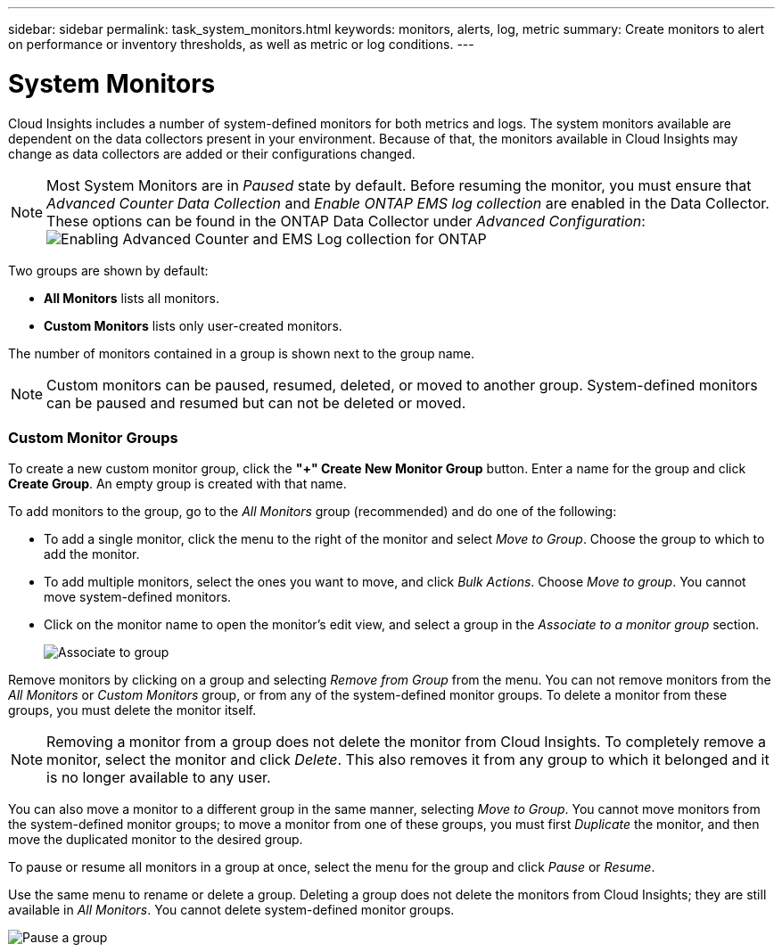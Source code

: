 ---
sidebar: sidebar
permalink: task_system_monitors.html
keywords: monitors, alerts, log, metric
summary: Create monitors to alert on performance or inventory thresholds, as well as metric or log conditions.
---

= System Monitors
:toc: macro
:hardbreaks:
:toclevels: 2
:nofooter:
:icons: font
:linkattrs:
:imagesdir: ./media/

[.lead]
Cloud Insights includes a number of system-defined monitors for both metrics and logs. The system monitors available are dependent on the data collectors present in your environment. Because of that, the monitors available in Cloud Insights may change as data collectors are added or their configurations changed.

NOTE: Most System Monitors are in _Paused_ state by default. Before resuming the monitor, you must ensure that _Advanced Counter Data Collection_ and _Enable ONTAP EMS log collection_ are enabled in the Data Collector. These options can be found in the ONTAP Data Collector under _Advanced Configuration_: 
image:Enable_Log_Monitor_Collection.png[Enabling Advanced Counter and EMS Log collection for ONTAP]

//NOTE: Since System-Defined monitors are a Preview feature, they are subject to change.


toc::[]


////
== Create the Monitor 

. From the Cloud Insights menu, click *Alerts > Manage Monitors*
+
The Monitors list page is displayed, showing currently configured monitors. 

. To modify an existing monitor, click the monitor name in the list.

. To add a monitor, Click *+ Monitor*. 
+
image:Monitor_log_or_metric.png[Choose system or log monitor]
+
When you add a new monitor, you are prompted to create a Metric Monitor or a Log Monitor.

* _Metric_ monitors alert on infrastructure- or performance-related triggers
* _Log_ monitors alert on log-related activity

+
After you choose your monitor type, the Monitor Configuration dialog is displayed.


==== Metric Monitor

. In the drop-down, search for and choose an object type and metric to monitor.

You can set filters to narrow down which object attributes or metrics to monitor. 

//image:select_metric_to_monitor.png[Select Metric]

image:MonitorMetricFilter.png[Metrics Filtering]

//When working with integration data (Kubernetes, ONTAP Advanced Data, etc.), metric filtering works against the data samples themselves, not the objects as with infrastructure data (storage, VMs, ports, etc.).

When working with integration data (Kubernetes, ONTAP Advanced Data, etc.), metric filtering removes the individual/unmatched data points from the plotted data series, unlike infrastructure data (storage, VM, ports etc.) where filters work on the aggregated value of the data series and potentially remove the entire object from the chart. 

//image:IntegrationMetricFilterExample.png[Integration Metric Filtering]

TIP: To create a multi-condition monitor (e.g., IOPS > X and latency > Y), define the first condition as a threshold and the second condition as a filter.


===== Define the Conditions of the Monitor. 

. After choosing the object and metric to monitor, set the Warning-level and/or Critical-level thresholds.
. For the _Warning_ level, enter 200 for our example. The dashed line indicating this Warning level displays in the example graph.
. For the _Critical_ level, enter 400. The dashed line indicating this Critical level displays in the example graph.
+
The graph displays historical data. The Warning and Critical level lines on the graph are a visual representation of the Monitor, so you can easily see when the Monitor might trigger an alert in each case. 

. For the occurence interval, choose _Continuously_ for a period of _15 Minutes_.
+
You can choose to trigger an alert the moment a threshold is breached, or wait until the threshold has been in continuous breach for a period of time. In our example, we do not want to be alerted every time the Total IOPS peaks above the Warning or Critical level, but only when a monitored object continuously exceeds one of these levels for at least 15 minutes.
+
//image:define_monitor_conditions.png[Define Conditions]
image:Monitor_metric_conditions.png[Define the monitor's conditions]


=== Log Monitor

When creating a *Log monitor*, first choose which log to monitor from the available log list. You can then filter based on the available attributes as above.

For example, you might choose to filter for "object.store.unavailable" message type in the logs.netapp.ems source:

NOTE: The Log Monitor filter cannot be empty. 

image:Monitor_log_monitor_filter.png[choose which log to monitor, and set a filter]



==== Define the alert behavior

Choose how you want to alert when a log alert is triggered. You can set the monitor to alert with _Warning_, _Critical_, or _Informational_ severity, based on the filter conditions you set above.

image:Monitor_log_alert_behavior.png[define the log behavior to monitor]


==== Define the alert resolution behavior

You can choose how an log monitor alert is resolved. You are presented with three choices:

* *Resolve instantly*: The alert is immediately resolved with no further action needed
* *Resolve based on time*: The alert is resolved after the specified time has passed
* *Resolve based on log entry*: The alert is resolved when a subsequent log activity has occurred. For example, when an object is logged as "available".

image:Monitor_log_monitor_resolution.png[Alert Resolution]



==== Select notification type and recipients

In the _Set up team notification(s)_ section, you can choose whether to alert your team via email or Webhook.

image:Webhook_Choose_Monitor_Notification.png[Choose alerting method]

*Alerting via Email:*

Specify the email recipients for alert notifications. If desired, you can choose different recipients for warning or critical alerts.

image:email_monitor_alerts.png[Email Alert Recipients]

*Alerting via Webhook:*

Specify the webhook(s) for alert notifications. If desired, you can choose different webhooks for warning or critical alerts.

image:Webhook_Monitor_Notifications.png[Webhook Alerting]


==== Setting Corrective Actions or Additional Information

You can add an optional description as well as additional insights and/or corrective actions by filling in the *Add an Alert Description* section. The description can be up to 1024 characters and will be sent with the alert. The insights/corrective action field can be up to 67,000 characters and will be displayed in the summary section of the alert landing page.

In these fields you can provide notes, links, or steps to take to correct or otherwise address the alert.

image:Monitors_Alert_Description.png[Alert Corrective Actions and Description]


==== Save your Monitor

. If desired, you can add a description of the monitor. 
+
. Give the Monitor a meaningful name and click *Save*.
+
Your new monitor is added to the list of active Monitors.

==== Monitor List

The Monitor page lists the currently configured monitors, showing the following:

* Monitor Name
* Status 
* Object/metric being monitored
* Conditions of the Monitor

You can choose to temporarily pause monitoring of an object type by clicking the menu to the right of the monitor and selecting *Pause*. When you are ready to resume monitoring, click *Resume*.

You can copy a monitor by selecting *Duplicate* from the menu. You can then modify the new monitor and change the object/metric, filter, conditions, email recipients, etc.

If a monitor is no longer needed, you can delete it by selecting *Delete* from the menu.
////



////
== Monitor Groups

Grouping allows you to view and manage related monitors. For example, you can have a monitor group dedicated to the storage in your environment, or monitors relevant to a certain recipient list. 

image:Monitors_GroupList.png[Monitor Grouping]


////

Two groups are shown by default:

* *All Monitors* lists all monitors.
* *Custom Monitors* lists only user-created monitors.
////

////
The number of monitors contained in a group is shown next to the group name.


NOTE: Custom monitors can be paused, resumed, deleted, or moved to another group. System-defined monitors can be paused and resumed but can not be deleted or moved.


=== Custom Monitor Groups

To create a new custom monitor group, click the *"+" Create New Monitor Group* button. Enter a name for the group and click *Create Group*. An empty group is created with that name. 


To add monitors to the group, go to the _All Monitors_ group (recommended) and do one of the following:

* To add a single monitor, click the menu to the right of the monitor and select _Move to Group_. Choose the group to which to add the monitor.
* To add multiple monitors, select the ones you want to move, and click _Bulk Actions_. Choose _Move to group_. You cannot move system-defined monitors.
* Click on the monitor name to open the monitor's edit view, and select a group in the _Associate to a monitor group_ section.
+
image:Monitors_AssociateToGroup.png[Associate to group]

//* To add multiple monitors to a group, select them by clicking the checkbox next to each monitor, then click the *Bulk Actions* button and select _Move to Group_.

Remove monitors by clicking on a group and selecting _Remove from Group_ from the menu. You can not remove monitors from the _All Monitors_ or _Custom Monitors_ group, or from any of the system-defined monitor groups. To delete a monitor from these groups, you must delete the monitor itself.

//To remove a monitor from a group while editing the monitor, in the _Associate with a group_ section, click the *X* next to the group name.

NOTE: Removing a monitor from a group does not delete the monitor from Cloud Insights. To completely remove a monitor, select the monitor and click _Delete_. This also removes it from any group to which it belonged and it is no longer available to any user.

You can also move a monitor to a different group in the same manner, selecting _Move to Group_. You cannot move monitors from the system-defined monitor groups; to move a monitor from one of these groups, you must first _Duplicate_ the monitor, and then move the duplicated monitor to the desired group.

To pause or resume all monitors in a group at once, select the menu for the group and click _Pause_ or _Resume_. 

Use the same menu to rename or delete a group. Deleting a group does not delete the monitors from Cloud Insights; they are still available in _All Monitors_. You cannot delete system-defined monitor groups.

image:Monitors_PauseGroup.png[Pause a group]
////



== Monitor Descriptions

System-defined monitors are comprised of pre-defined metrics and conditions, as well as default descriptions and corrective actions, which can not be modified. You _can_ modify the notification recipient list for system-defined monitors. To view the metrics, conditions, description and corrective actions, or to modify the recipient list, open a system-defined monitor group and click the monitor name in the list.

System-defined monitor groups cannot be modified or removed.

The following system-defined monitors are available, in the noted groups.

* *ONTAP Infrastructure* includes monitors for infrastructure-related issues in ONTAP clusters. 
* *ONTAP Workload Examples* includes monitors for workload-related issues. 
* Monitors in both group default to _Paused_ state.

Below are the system monitors currently included with Cloud Insights:

=== Metric Monitors

|===
|Monitor Name|CI Severity|Monitor Description|Corrective Action
|Fiber Channel Port Utilization High|CRITICAL|Fiber Channel Protocol ports are used to receive and transfer the SAN traffic between the customer host system and the ONTAP LUNs. If the port utilization is high, then it will become a bottleneck and it will ultimately affect the performance of sensitive of Fiber Channel Protocol workloads.…A warning alert indicates that planned action should be taken to balance network traffic.…A critical alert indicates that service disruption is imminent and emergency measures should be taken to balance network traffic to ensure service continuity.|If critical threshold is breached, consider immediate actions to minimize service disruption: 
1. Move workloads to another lower utilized FCP port. 
2. Limit the traffic of certain LUNs only to essential work, either via QoS policies in ONTAP or host-side configuration to lighten the utilization of the FCP ports.…
If warning threshold is breached, plan to take the following actions: 
1. Configure more FCP ports to handle the data traffic so that the port utilization gets distributed among more ports. 
2. Move workloads to another lower utilized FCP port. 
3. Limit the traffic of certain LUNs only to essential work, either via QoS policies in ONTAP or host-side configuration to lighten the utilization of the FCP ports.
|Lun Latency High|CRITICAL|LUNs are objects that serve the I/O traffic often driven by performance sensitive applications such as databases. High LUN latencies means that the applications themselves might suffer and be unable to accomplish their tasks.…A warning alert indicates that planned action should be taken to move the LUN to appropriate Node or Aggregate.…A critical alert indicates that service disruption is imminent and emergency measures should be taken to ensure service continuity. Following are expected latencies based on media type - SSD up to 1-2 milliseconds; SAS up to 8-10 milliseconds, and SATA HDD 17-20 milliseconds|If critical threshold is breached, consider following actions to minimize service disruption: 
If the LUN or its volume has a QoS policy associated with it, then evaluate its threshold limits and validate if they are causing the LUN workload to get throttled.…
If warning threshold is breached, plan to take the following actions:
1. If aggregate is also experiencing high utilization, move the LUN to another aggregate. 
2. If the node is also experiencing high utilization, move the volume to another node or reduce the total workload of the node. 
3. If the LUN or its volume has a QoS policy associated with it, evaluate its threshold limits and validate if they are causing the LUN workload to get throttled.
|Network Port Utilization High |CRITICAL|Network ports are used to receive and transfer the NFS, CIFS, and iSCSI protocol traffic between the customer host systems and the ONTAP volumes. If the port utilization is high, then it becomes a bottleneck and it will ultimately affect the performance of NFS, CIFS and iSCSI workloads.…A warning alert indicates that planned action should be taken to balance network traffic.…A critical alert indicates that service disruption is imminent and emergency measures should be taken to balance network traffic to ensure service continuity.|If critical threshold is breached, consider following immediate actions to minimize service disruption: 
1. Limit the traffic of certain volumes only to essential work, either via QoS policies in ONTAP or host-side analysis to decrease the utilization of the network ports. 
2. Configure one or more volumes to use another lower utilized network port.…
If warning threshold is breached, consider the following immediate actions:
1. Configure more network ports to handle the data traffic so that the port utilization gets distributed among more ports. 
2. Configure one or more volumes to use another lower utilized network port.
|NVMe Namespace Latency High |CRITICAL |NVMe Namespaces are objects that serve the I/O traffic that is driven by performance sensitive applications such as databases. High NVMe Namespaces latency means that the applications themselves may suffer and be unable to accomplish their tasks.…A warning alert indicates that planned action should be taken to move the LUN to appropriate Node or Aggregate.…A critical alert indicates that service disruption is imminent and emergency measures should be taken to ensure service continuity.|If critical threshold is breached, consider immediate actions to minimize service disruption: 
If the NVMe namespace or its volume has a QoS policy assigned to them, then evaluate its limit thresholds in case they are causing the NVMe namespace workload to get throttled.…
If warning threshold is breached, consider to take the following actions: 
1. If aggregate is also experiencing high utilization, move the LUN to another aggregate. 
2. If the node is also experiencing high utilization, move the volume to another node or reduce the total workload of the node.
3. If the NVMe namespace or its volume has a QoS policy assigned to them, evaluate its limit thresholds in case they are causing the NVMe namespace workload to get throttled.
|QTree Capacity Full|CRITICAL|A qtree is a logically defined file system that can exist as a special subdirectory of the root directory within a volume. Each qtree has a default space quota or a quota defined by a quota policy to limit amount of data stored in the tree within the volume capacity.…A warning alert indicates that planned action should be taken to increase the space.…A critical alert indicates that service disruption is imminent and emergency measures should be taken to free up space to ensure service continuity.|If critical threshold is breached, consider immediate actions to minimize service disruption:
1. Increase the space of the qtree in order to accommodate the growth. 
2. Delete unwanted data to free up space.…
If warning threshold is breached, plan to take the following immediate actions:
1. Increase the space of the qtree in order to accommodate the growth. 
2. Delete unwanted data to free up space.
|QTree Capacity Hard Limit|CRITICAL|A qtree is a logically defined file system that can exist as a special subdirectory of the root directory within a volume. Each qtree has a space quota measured in KBytes that is used to store data in order to control the growth of user data in volume and not exceed its total capacity.…A qtree maintains a soft storage capacity quota that provides alert to the user proactively before reaching the total capacity quota limit in the qtree and being unable to store data anymore. Monitoring the amount of data stored within a qtree ensures that the user receives uninterrupted data service.|If critical threshold is breached, consider following immediate actions to minimize service disruption:
1. Increase the tree space quota in order to accommodate the growth
2. Instruct the user to delete unwanted data in the tree to free up space
|QTree Capacity Soft Limit|WARNING|A qtree is a logically defined file system that can exist as a special subdirectory of the root directory within a volume. Each qtree has a space quota measured in KBytes that it can use to store data in order to control the growth of user data in volume and not exceed its total capacity.…A qtree maintains a soft storage capacity quota that provides alert to the user proactively before reaching the total capacity quota limit in the qtree and being unable to store data anymore. Monitoring the amount of data stored within a qtree ensures that the user receives uninterrupted data service.|If warning threshold is breached, consider the following immediate actions:
1. Increase the tree space quota to accommodate the growth. 
2. Instruct the user to delete unwanted data in the tree to free up space.
|QTree Files Hard Limit|CRITICAL|A qtree is a logically defined file system that can exist as a special subdirectory of the root directory within a volume. Each qtree has a quota of the number of files that it can contain to maintain a manageable file system size within the volume.…A qtree maintains a hard file number quota beyond which new files in the tree are denied. Monitoring the number of files within a qtree ensures that the user receives uninterrupted data service.|If critical threshold is breached, consider immediate actions to minimize service disruption:
1. Increase the file count quota for the qtree. 
2. Delete unwanted files from the qtree file system.
|QTree Files Soft Limit|WARNING|A qtree is a logically defined file system that can exist as a special subdirectory of the root directory within a volume. Each qtree has a quota of the number of files that it can contain in order to maintain a manageable file system size within the volume.…A qtree maintains a soft file number quota to provide alert to the user proactively before reaching the limit of files in the qtree and being unable to store any additional files. Monitoring the number of files within a qtree ensures that the user receives uninterrupted data service.|If warning threshold is breached, plan to take the following immediate actions: 
1. Increase the file count quota for the qtree. 
2. Delete unwanted files from the qtree file system.
|Snapshot Reserve Space Full|CRITICAL|Storage capacity of a volume is necessary to store application and customer data. A portion of that space, called snapshot reserved space, is used to store snapshots which allow data to be protected locally. The more new and updated data stored in the ONTAP volume the more snapshot capacity is used and less snapshot storage capacity is available for future new or updated data. If the snapshot data capacity within a volume reaches the total snapshot reserve space, it might lead to the customer being unable to store new snapshot data and reduction in the level of protection for the data in the volume. Monitoring the volume used snapshot capacity ensures data services continuity.|If critical threshold is breached, consider immediate actions to minimize service disruption: 
1. Configure snapshots to use data space in the volume when the snapshot reserve is full. 
2. Delete some older unwanted snapshots to free up space.…
If warning threshold is breached, plan to take the following immediate actions:
1. Increase the snapshot reserve space within the volume to accommodate the growth. 
2. Configure snapshots to use data space in the volume when the snapshot reserve is full.
|Storage Capacity Limit|CRITICAL|When a storage pool (aggregate) is filling up, I/O operations slow down and finally stop resulting in storage outage incident. A warning alert indicates that planned action should be taken soon to restore minimum free space. A critical alert indicates that service disruption is imminent and emergency measures should be taken to free up space to ensure service continuity.|If critical threshold is breached, immediately consider the following actions to minimize service disruption: 
1. Delete Snapshots on non-critical volumes. 
2. Delete Volumes or LUNs that are non-essential workloads and that may be restored from off storage copies.……If warning threshold is breached, plan the following immediate actions:
1. Move one or more volumes to a different storage location.
2. Add more storage capacity. 
3. Change storage efficiency settings or tier inactive data to cloud storage.
|Storage Performance Limit|CRITICAL|When a storage system reaches its performance limit, operations slow down, latency goes up and workloads and applications may start failing. ONTAP evaluates the storage pool utilization for workloads and estimates what percent of performance has been consumed.…A warning alert indicates that planned action should be taken to reduce storage pool load to ensure that there will be enough storage pool performance left to service workload peaks.…A critical alert indicates that a performance brownout is imminent and emergency measures should be taken to reduce storage pool load to ensure service continuity.|If critical threshold is breached, consider following immediate actions to minimize service disruption:
1. Suspend scheduled tasks such as Snapshots or SnapMirror replication. 
2. Idle non-essential workloads.…
If warning threshold is breached, take the following actions immediately:
1. Move one or more workloads to a different storage location. 
2. Add more storage nodes (AFF) or disk shelves(FAS) and redistribute workloads
3. Change workload characteristics(block size, application caching).
|User Quota Capacity Hard Limit|CRITICAL|ONTAP recognizes the users of Unix or Windows systems who have the rights to access volumes, files or directories within a volume. As a result, ONTAP allows the customers to configure storage capacity for their users or groups of users of their Linux or Windows systems. The user or group policy quota limits the amount of space the user can utilize for their own data.…A hard limit of this quota allows notification of the user when the amount of capacity used within the volume is right before reaching the total capacity quota. Monitoring the amount of data stored within a user or group quota ensures that the user receives uninterrupted data service.|If critical threshold is breached, consider following immediate actions to minimize service disruption:  
1. Increase the space of the user or group quota in order to accommodate the growth. 
2. Instruct the user or group to delete unwanted data to free up space.
|User Quota Capacity Soft Limit|WARNING|ONTAP recognizes the users of Unix or Windows systems that have the rights to access volumes, files or directories within a volume. As a result, ONTAP allows the customers to configure storage capacity for their users or groups of users of their Linux or Windows systems. The user or group policy quota limits the amount of space the user can utilize for their own data.…A soft limit of this quota allows proactive notification to the user when the amount of capacity used within the volume is reaching the total capacity quota. Monitoring the amount of data stored within a user or group quota ensures that the user receives uninterrupted data service.|If warning threshold is breached, plan to take the following immediate actions:
1. Increase the space of the user or group quota in order to accommodate the growth. 
2. Delete unwanted data to free up space.
|Volume Capacity Full|CRITICAL|Storage capacity of a volume is necessary to store application and customer data. The more data stored in the ONTAP volume the less storage availability for future data. If the data storage capacity within a volume reaches the total storage capacity may lead to the customer being unable to store data due to lack of storage capacity. Monitoring the volume used storage capacity ensures data services continuity.|If critical threshold is breached, consider following immediate actions to minimize service disruption:
1. Increase the space of the volume to accommodate the growth. 
2. Delete unwanted data to free up space.
3. If snapshot copies occupy more space than the snapshot reserve, delete old Snapshots or enable Volume Snapshot Autodelete.…If warning threshold is breached, plan to take the following immediate actions:
1. Increase the space of the volume in order to accommodate the growth
2. If snapshot copies occupy more space than the snapshot reserve, delete old Snapshots or enabling Volume Snapshot Autodelete.……
|Volume Inodes Limit|CRITICAL|Volumes that store files use index nodes (inode) to store file metadata. When a volume exhausts its inode allocation, no more files can be added to it.…A warning alert indicates that planned action should be taken to increase the number of available inodes.…A critical alert indicates that file limit exhaustion is imminent and emergency measures should be taken to free up inodes to ensure service continuity.|If critical threshold is breached, consider following immediate actions to minimize service disruption:
1. Increase the inodes value for the volume. If the inodes value is already at the max value, then split the volume into two or more volumes because the file system has grown beyond the maximum size. 
2. Use FlexGroup as it helps to accommodate large file systems.…
If warning threshold is breached, plan to take the following immediate actions:  
1. Increase the inodes value for the volume. If the inodes value is already at the max, then split the volume into two or more volumes because the file system has grown beyond the maximum size. 
2. Use FlexGroup as it helps to accommodate large file systems
|Volume Latency High|CRITICAL|Volumes are objects that serve the I/O traffic often driven by performance sensitive applications including devOps applications, home directories, and databases. High volume latencies means that the applications themselves may suffer and be unable to accomplish their tasks. Monitoring volume latencies is critical to maintain application consistent performance. The following are expected latencies based on media type - SSD up to 1-2 milliseconds; SAS up to 8-10 milliseconds and SATA HDD 17-20 milliseconds.|If critical threshold is breached, consider following immediate actions to minimize service disruption: 
If the volume has a QoS policy assigned to it, evaluate its limit thresholds in case they are causing the volume workload to get throttled.…
If warning threshold is breached, consider the following immediate actions:
1. If aggregate is also experiencing high utilization, move the volume to another aggregate.
2. If the volume has a QoS policy assigned to it, evaluate its limit thresholds in case they are causing the volume workload to get throttled.
3. If the node is also experiencing high utilization, move the volume to another node or reduce the total workload of the node.

|Monitor Name|CI Severity|Monitor Description|Corrective Action
|Node High Latency|WARNING / CRITICAL|Node latency has reached the levels where it might affect the performance of the applications on the node. Lower node latency ensures consistent performance of the applications. The expected latencies based on media type are: SSD up to 1-2 milliseconds; SAS up to 8-10 milliseconds and SATA HDD 17-20 milliseconds.|If critical threshold is breached, then immediate actions should be taken to minimize service disruption:
1. Suspend scheduled tasks, Snapshots or SnapMirror replication
2. Lower the demand of lower priority workloads via QoS limits
3. Inactivate non-essential workloads  
 
Consider immediate actions when warning threshold is breached:
1. Move one or more workloads to a different storage location
2. Lower the demand of lower priority workloads via QoS limits
3. Add more storage nodes (AFF) or disk shelves (FAS) and redistribute workloads
4. Change workload characteristics (block size, application caching etc)
|Node Performance Limit|WARNING / CRITICAL|Node performance utilization has reached the levels where it might affect the performance of the IOs and the applications supported by the node. Low node performance utilization ensures consistent performance of the applications.|Immediate actions should be taken to minimize service disruption if critical threshold is breached:
1. Suspend scheduled tasks, Snapshots or SnapMirror replication 
2. Lower the demand of lower priority workloads via QoS limits
3. Inactivate non-essential workloads   
 
Consider the following actions if warning threshold is breached:
1. Move one or more workloads to a different storage location
2. Lower the demand of lower priority workloads via QoS limits
3. Add more storage nodes (AFF) or disk shelves (FAS)and redistribute workloads
4. Change workload characteristics (block size, application caching etc)
|Storage VM High Latency|WARNING / CRITICAL|Storage VM (SVM) latency has reached the levels where it might affect the performance of the applications on the storage VM. Lower storage VM latency ensures consistent performance of the applications. The expected latencies based on media type are: SSD up to 1-2 milliseconds; SAS up to 8-10 milliseconds and SATA HDD 17-20 milliseconds.|If critical threshold is breached, then immediately evaluate the threshold limits for volumes of the storage VM with a QoS policy assigned,  to verify whether they are causing the volume workloads to get throttled

Consider following immediate actions when warning threshold is breached:
1. If aggregate is also experiencing high utilization, move some volumes of the  storage VM to another aggregate.
2. For volumes of the storage VM with a QoS policy assigned, evaluate the threshold limits if they are causing the volume workloads to get throttled
3. If the node is experiencing high utilization, move some volumes of the storage VM to another node or reduce the total workload of the node
|User Quota Files Hard Limit|CRITICAL|The number of files created within the volume has reached the critical limit and additional files cannot be created. Monitoring the number of files stored ensures that the user receives uninterrupted data service.|Immediate actions are required to minimize service disruption if critical threshold is breached.…Consider taking following actions:
1. Increase the  file count quota for the specific user
2. Delete unwanted files to reduce the pressure on the files quota for the specific user
|User Quota Files Soft Limit|WARNING|The number of files created within the volume has reached the threshold limit of the quota and is near to the critical limit. You cannot create additional files if quota reaches the critical limit. Monitoring the number of files stored by a user ensures that the user receives uninterrupted data service.|Consider immediate actions if warning threshold is breached:
1. Increase the file count quota for the specific user quota
2. Delete unwanted files to reduce the pressure on the files quota for the specific user
|Volume Cache Miss Ratio|WARNING / CRITICAL|Volume Cache Miss Ratio is the percentage of read requests from the client applications that are returned from the disk instead of being returned from the cache. This means that the volume has reached the set threshold.|If critical threshold is breached, then immediate actions should be taken to minimize service disruption:
1. Move some workloads off of the node of the volume to reduce the IO load
2. If not already on the node of the volume, increase the WAFL cache by purchasing and adding a Flash Cache
3. Lower the demand of lower priority workloads on the same node via QoS limits

Consider immediate actions when warning threshold is breached:
1. Move some workloads off of the node of the volume to reduce the IO load
2. If not already on the node of the volume, increase the WAFL cache by purchasing and adding a Flash Cache
3. Lower the demand of lower priority workloads on the same node via QoS limits
4. Change workload characteristics (block size, application caching etc)
|Volume Qtree Quota Overcommit|WARNING / CRITICAL|Volume Qtree Quota Overcommit specifies the percentage at which a volume is considered to be overcommitted by the qtree quotas. The set threshold for the qtree quota is reached for the volume. Monitoring the volume qtree quota overcommit ensures that the user receives uninterrupted data service.|If critical threshold is breached, then immediate actions should be taken to minimize service disruption:
1. Increase the space of the volume 
2. Delete unwanted data

When warning threshold is breached, then consider increasing the space of the volume.

|===



=== Log Monitors (not time-resolved)

|===
|Monitor Name|Severity|Description|Corrective Action
|AWS Credentials Not Initialized|INFO|This event occurs when a module attempts to access Amazon Web Services (AWS) Identity and Access Management (IAM) role-based credentials from the cloud credentials thread before they are initialized. |Wait for the cloud credentials thread, as well as the system, to complete initialization. 
|Cloud Tier Unreachable|CRITICAL|A storage node cannot connect to Cloud Tier object store API. Some data will be inaccessible.|If you use on-premises products, perform the following corrective actions: …Verify that your intercluster LIF is online and functional by using the "network interface show" command.…Check the network connectivity to the object store server by using the "ping" command over the destination node intercluster LIF.…Ensure the following:…The configuration of your object store has not changed.…The login and connectivity information is still valid.…Contact NetApp technical support if the issue persists. 

If you use Cloud Volumes ONTAP, perform the following corrective actions: …Ensure that the configuration of your object store has not changed.… Ensure that the login and connectivity information is still valid.…Contact NetApp technical support if the issue persists.
|Disk Out of Service|INFO|This event occurs when a disk is removed from service because it has been marked failed, is being sanitized, or has entered the Maintenance Center.|None.
|FlexGroup Constituent Full|CRITICAL|A constituent within a FlexGroup volume is full, which might cause a potential disruption of service. You can still create or expand files on the FlexGroup volume. However, none of the files that are stored on the constituent can be modified. As a result, you might see random out-of-space errors when you try to perform write operations on the FlexGroup volume.|It is recommended that you add capacity to the FlexGroup volume by using the "volume modify -files +X" command.…Alternatively, delete files from the FlexGroup volume. However, it is difficult to determine which files have landed on the constituent.
|Flexgroup Constituent Nearly Full|WARNING|A constituent within a FlexGroup volume is nearly out of space, which might cause a potential disruption of service. Files can be created and expanded. However, if the constituent runs out of space, you might not be able to append to or modify the files on the constituent. |It is recommended that you add capacity to the FlexGroup volume by using the "volume modify -files +X" command.…Alternatively, delete files from the FlexGroup volume. However, it is difficult to determine which files have landed on the constituent.
|FlexGroup Constituent Nearly Out of Inodes|WARNING|A constituent within a FlexGroup volume is almost out of inodes, which might cause a potential disruption of service. The constituent receives lesser create requests than average. This might impact the overall performance of the FlexGroup volume, because the requests are routed to constituents with more inodes.|It is recommended that you add capacity to the FlexGroup volume by using the "volume modify -files +X" command.…Alternatively, delete files from the FlexGroup volume. However, it is difficult to determine which files have landed on the constituent.
|FlexGroup Constituent Out of Inodes|CRITICAL|A constituent of a FlexGroup volume has run out of inodes, which might cause a potential disruption of service. You cannot create new files on this constituent. This might lead to an overall imbalanced distribution of content across the FlexGroup volume.|It is recommended that you add capacity to the FlexGroup volume by using the "volume modify -files +X" command.…Alternatively, delete files from the FlexGroup volume. However, it is difficult to determine which files have landed on the constituent.
|LUN Offline|INFO|This event occurs when a LUN is brought offline manually. |Bring the LUN back online. 
|Main Unit Fan Failed|WARNING|One or more main unit fans have failed. The system remains operational.…However, if the condition persists for too long, the overtemperature might trigger an automatic shutdown.|Reseat the failed fans. If the error persists, replace them.
|Main Unit Fan in Warning State|INFO|This event occurs when one or more main unit fans are in a warning state.|Replace the indicated fans to avoid overheating.
|NVRAM Battery Low|WARNING|The NVRAM battery capacity is critically low. There might be a potential data loss if the battery runs out of power.…Your system generates and transmits an AutoSupport or "call home" message to NetApp technical support and the configured destinations if it is configured to do so. The successful delivery of an AutoSupport message significantly improves problem determination and resolution. |Perform the following corrective actions:…View the battery's current status, capacity, and charging state by using the "system node environment sensors show" command.…If the battery was replaced recently or the system was non-operational for an extended period of time, monitor the battery to verify that it is charging properly.…Contact NetApp technical support if the battery runtime continues to decrease below critical levels, and the storage system shuts down automatically.
|Service Processor Not Configured|WARNING|This event occurs on a weekly basis, to remind you to configure the Service Processor (SP). The SP is a physical device that is incorporated into your system to provide remote access and remote management capabilities. You should configure the SP to use its full functionality. |Perform the following corrective actions:…Configure the SP by using the "system service-processor network modify" command.…Optionally, obtain the MAC address of the SP by using the "system service-processor network show" command.…Verify the SP network configuration by using the "system service-processor network show" command.…Verify that the SP can send an AutoSupport email by using the "system service-processor autosupport invoke" command.
NOTE: AutoSupport email hosts and recipients should be configured in ONTAP before you issue this command.
|Service Processor Offline|CRITICAL|ONTAP is no longer receiving heartbeats from the Service Processor (SP), even though all the SP recovery actions have been taken. ONTAP cannot monitor the health of the hardware without the SP.…The system will shut down to prevent hardware damage and data loss. Set up a panic alert to be notified immediately if the SP goes offline. |Power-cycle the system by performing the following actions:…Pull the controller out from the chassis.…Push the controller back in.…Turn the controller back on.…If the problem persists, replace the controller module.
|Shelf Fans Failed|CRITICAL|The indicated cooling fan or fan module of the shelf has failed. The disks in the shelf might not receive enough cooling airflow, which might result in disk failure.|Perform the following corrective actions:…Verify that the fan module is fully seated and secured.
NOTE: The fan is integrated into the power supply module in some disk shelves.…If the issue persists, replace the fan module.…If the issue still persists, contact NetApp technical support for assistance.
|System Cannot Operate Due to Main Unit Fan Failure |CRITICAL|One or more main unit fans have failed, disrupting system operation. This might lead to a potential data loss. |Replace the failed fans.
|Unassigned Disks|INFO|System has unassigned disks - capacity is being wasted and your system may have some misconfiguration or partial configuration change applied.|Perform the following corrective actions:…Determine which disks are unassigned by using the "disk show -n" command.…Assign the disks to a system by using the "disk assign" command.

|===





=== Log Monitors Resolved by Time

|===
Monitor Name|Severity|Description|Corrective Action
|Antivirus Server Busy|WARNING|The antivirus server is too busy to accept any new scan requests.|If this message occurs frequently, ensure that there are enough antivirus servers to handle the virus scan load generated by the SVM.
|AWS Credentials for IAM Role Expired|CRITICAL|Cloud Volume ONTAP has become inaccessible. The Identity and Access Management (IAM) role-based credentials have expired. The credentials are acquired from the Amazon Web Services (AWS) metadata server using the IAM role, and are used to sign API requests to Amazon Simple Storage Service (Amazon S3).|Perform the following:…Log in to the AWS EC2 Management Console.…Navigate to the Instances page.…Find the instance for the Cloud Volumes ONTAP deployment and check its health.…Verify that the AWS IAM role associated with the instance is valid and has been granted proper privileges to the instance.
|AWS Credentials for IAM Role Not Found|CRITICAL|The cloud credentials thread cannot acquire the Amazon Web Services (AWS) Identity and Access Management (IAM) role-based credentials from the AWS metadata server. The credentials are used to sign API requests to Amazon Simple Storage Service (Amazon S3). Cloud Volume ONTAP has become inaccessible.…|Perform the following:…Log in to the AWS EC2 Management Console.…Navigate to the Instances page.…Find the instance for the Cloud Volumes ONTAP deployment and check its health.…Verify that the AWS IAM role associated with the instance is valid and has been granted proper privileges to the instance.
|AWS Credentials for IAM Role Not Valid|CRITICAL|The Identity and Access Management (IAM) role-based credentials are not valid. The credentials are acquired from the Amazon Web Services (AWS) metadata server using the IAM role, and are used to sign API requests to Amazon Simple Storage Service (Amazon S3). Cloud Volume ONTAP has become inaccessible. |Perform the following:…Log in to the AWS EC2 Management Console.…Navigate to the Instances page.…Find the instance for the Cloud Volumes ONTAP deployment and check its health.…Verify that the AWS IAM role associated with the instance is valid and has been granted proper privileges to the instance.
|AWS IAM Role Not Found|CRITICAL|The Identity and Access Management (IAM) roles thread cannot find an Amazon Web Services (AWS) IAM role on the AWS metadata server. The IAM role is required to acquire role-based credentials used to sign API requests to Amazon Simple Storage Service (Amazon S3). Cloud Volume ONTAP has become inaccessible.…|Perform the following:…Log in to the AWS EC2 Management Console.…Navigate to the Instances page.…Find the instance for the Cloud Volumes ONTAP deployment and check its health.…Verify that the AWS IAM role associated with the instance is valid.
|AWS IAM Role Not Valid|CRITICAL|The Amazon Web Services (AWS) Identity and Access Management (IAM) role on the AWS metadata server is not valid. The Cloud Volume ONTAP has become inaccessible.…|Perform the following:…Log in to the AWS EC2 Management Console.…Navigate to the Instances page.…Find the instance for the Cloud Volumes ONTAP deployment and check its health.…Verify that the AWS IAM role associated with the instance is valid and has been granted proper privileges to the instance.
|AWS Metadata Server Connection Fail|CRITICAL|The Identity and Access Management (IAM) roles thread cannot establish a communication link with the Amazon Web Services (AWS) metadata server. Communication should be established to acquire the necessary AWS IAM role-based credentials used to sign API requests to Amazon Simple Storage Service (Amazon S3). Cloud Volume ONTAP has become inaccessible.…|Perform the following:…Log in to the AWS EC2 Management Console.…Navigate to the Instances page.…Find the instance for the Cloud Volumes ONTAP deployment and check its health.… 
|FabricPool Space Usage Limit Nearly Reached|WARNING|The total cluster-wide FabricPool space usage of object stores from capacity-licensed providers has nearly reached the licensed limit.|Perform the following corrective actions:…Check the percentage of the licensed capacity used by each FabricPool storage tier by using the "storage aggregate object-store show-space" command.…Delete Snapshot copies from volumes with the tiering policy "snapshot" or "backup" by using the "volume snapshot delete" command to clear up space.…Install a new license on the cluster to increase the licensed capacity.
|FabricPool Space Usage Limit Reached|CRITICAL|The total cluster-wide FabricPool space usage of object stores from capacity-licensed providers has reached  the license limit.|Perform the following corrective actions:…Check the percentage of the licensed capacity used by each FabricPool storage tier by using the "storage aggregate object-store show-space" command.…Delete Snapshot copies from volumes with the tiering policy "snapshot" or "backup" by using the "volume snapshot delete" command to clear up space.…Install a new license on the cluster to increase the licensed capacity.
|Giveback of Aggregate Failed|CRITICAL|This event occurs during the migration of an aggregate as part of a storage failover (SFO) giveback, when the destination node cannot reach the object stores. |Perform the following corrective actions:…Verify that your intercluster LIF is online and functional by using the "network interface show" command.…Check network connectivity to the object store server by using the"'ping" command over the destination node intercluster LIF. …Verify that the configuration of your object store has not changed and that login and connectivity information is still accurate by using the "aggregate object-store config show" command.…Alternatively, you can override the error by specifying false for the "require-partner-waiting" parameter of the giveback command.…Contact NetApp technical support for more information or assistance.
|HA Interconnect Down|WARNING|The high-availability (HA) interconnect is down. Risk of service outage when failover is not available.|Corrective actions depend on the number and type of HA interconnect links supported by the platform, as well as the reason why the interconnect is down. …If the links are down:…Verify that both controllers in the HA pair are operational.…For externally connected links, make sure that the interconnect cables are connected properly and that the small form-factor pluggables (SFPs), if applicable, are seated properly on both controllers.…For internally connected links, disable and re-enable the links, one after the other, by using the "ic link off" and "ic link on" commands. …If links are disabled, enable the links by using the "ic link on" command. …If a peer is not connected, disable and re-enable the links, one after the other, by using the "ic link off" and "ic link on" commands.…Contact NetApp technical support if the issue persists.
|Max Sessions Per User Exceeded|WARNING
|You have exceeded the maximum number of sessions allowed per user over a TCP connection. Any request to establish a session will be denied until some sessions are released. …|Perform the following corrective actions: …Inspect all the applications that run on the client, and terminate any that are not operating properly.…Reboot the client.…Check if the issue is caused by a new or existing application:…If the application is new, set a higher threshold for the client by using the "cifs option modify -max-opens-same-file-per-tree" command.
In some cases, clients operate as expected, but require a higher threshold. You should have advanced privilege to set a higher threshold for the client. …If the issue is caused by an existing application, there might be an issue with the client. Contact NetApp technical support for more information or assistance.
|Max Times Open Per File Exceeded|WARNING|You have exceeded the maximum number of times that you can open the file over a TCP connection. Any request to open this file will be denied until you close some open instances of the file. This typically indicates abnormal application behavior.…|Perform the following corrective actions:…Inspect the applications that run on the client using this TCP connection.
The client might be operating incorrectly because of the application running on it.…Reboot the client.…Check if the issue is caused by a new or existing application:…If the application is new, set a higher threshold for the client by using the "cifs option modify -max-opens-same-file-per-tree" command.
In some cases, clients operate as expected, but require a higher threshold. You should have advanced privilege to set a higher threshold for the client. …If the issue is caused by an existing application, there might be an issue with the client. Contact NetApp technical support for more information or assistance.
|NetBIOS Name Conflict|CRITICAL
|The NetBIOS Name Service has received a negative response to a name registration request, from a remote machine. This is typically caused by a conflict in the NetBIOS name or an alias. As a result, clients might not be able to access data or connect to the right data-serving node in the cluster.|Perform any one of the following corrective actions:…If there is a conflict in the NetBIOS name or an alias, perform one of the following:…Delete the duplicate NetBIOS alias by using the "vserver cifs delete -aliases alias -vserver vserver" command.…Rename a NetBIOS alias by deleting the duplicate name and adding an alias with a new name by using the "vserver cifs create -aliases alias -vserver vserver" command. …If there are no aliases configured and there is a conflict in the NetBIOS name, then rename the CIFS server by using the "vserver cifs delete -vserver vserver" and "vserver cifs create -cifs-server netbiosname" commands.
NOTE: Deleting a CIFS server can make data inaccessible. …Remove NetBIOS name or rename the NetBIOS on the remote machine.
|NFSv4 Store Pool Exhausted|CRITICAL|A NFSv4 store pool has been exhausted.|If the NFS server is unresponsive for more than 10 minutes after this event, contact NetApp technical support.
|No Registered Scan Engine|CRITICAL|The antivirus connector notified ONTAP that it does not have a registered scan engine. This might cause data unavailability if the "scan-mandatory" option is enabled. |Perform the following corrective actions:…Ensure that the scan engine software installed on the antivirus server is compatible with ONTAP.…Ensure that scan engine software is running and configured to connect to the antivirus connector over local loopback.
|No Vscan Connection|CRITICAL|ONTAP has no Vscan connection to service virus scan requests. This might cause data unavailability if the "scan-mandatory" option is enabled.|Ensure that the scanner pool is properly configured and the antivirus servers are active and connected to ONTAP.
|Node Root Volume Space Low|CRITICAL|The system has detected that the root volume is dangerously low on space. The node is not fully operational. Data LIFs might have failed over within the cluster, because of which NFS and CIFS access is limited on the node. Administrative capability is limited to local recovery procedures for the node to clear up space on the root volume.|Perform the following corrective actions:…Clear up space on the root volume by deleting old Snapshot copies, deleting files you no longer need from the /mroot directory, or expanding the root volume capacity.…Reboot the controller.…Contact NetApp technical support for more information or assistance.
|Nonexistent Admin Share|CRITICAL|Vscan issue: a client has attempted to connect to a nonexistent ONTAP_ADMIN$ share. |Ensure that Vscan is enabled for the mentioned SVM ID. Enabling Vscan on a SVM causes the ONTAP_ADMIN$ share to be created for the SVM automatically.
|NVMe Namespace Out of Space|CRITICAL|An NVMe namespace has been brought offline because of a write failure caused by lack of space.|Add space to the volume, and then bring the NVMe namespace online by using the "vserver nvme namespace modify" command.
|NVMe-oF Grace Period Active|WARNING|This event occurs on a daily basis when the NVMe over Fabrics (NVMe-oF) protocol is in use and the grace period of the license is active. The NVMe-oF functionality requires a license after the license grace period expires. NVMe-oF functionality is disabled when the license grace period is over. |Contact your sales representative to obtain an NVMe-oF license, and add it to the cluster, or remove all instances of NVMe-oF configuration from the cluster. 
|NVMe-oF Grace Period Expired|WARNING|The NVMe over Fabrics (NVMe-oF) license grace period is over and the NVMe-oF functionality is disabled.|Contact your sales representative to obtain an NVMe-oF license, and add it to the cluster.
|NVMe-oF Grace Period Start|WARNING|The NVMe over Fabrics (NVMe-oF) configuration was detected during the upgrade to ONTAP 9.5 software. NVMe-oF functionality requires a license after the license grace period expires.|Contact your sales representative to obtain an NVMe-oF license, and add it to the cluster.
|Object Store Host Unresolvable|CRITICAL|The object store server host name cannot be resolved to an IP address. The object store client cannot communicate with the object-store server without resolving to an IP address. As a result, data might be inaccessible. |Check the DNS configuration to verify that the host name is configured correctly with an IP address.
|Object Store Intercluster LIF Down|CRITICAL|The object-store client cannot find an operational LIF to communicate with the object store server. The node will not allow object store client traffic until the intercluster LIF is operational. As a result, data might be inaccessible. |Perform the following corrective actions:…Check the intercluster LIF status by using the "network interface show -role intercluster" command.…Verify that the intercluster LIF is configured correctly and operational.…If an intercluster LIF is not configured, add it by using the "network interface create -role intercluster" command.
|Object Store Signature Mismatch|CRITICAL|The request signature sent to the object store server does not match the signature calculated by the client. As a result, data might be inaccessible. |Verify that the secret access key is configured correctly. If it is configured correctly, contact NetApp technical support for assistance.
|READDIR Timeout|CRITICAL|A READDIR file operation has exceeded the timeout that it is allowed to run in WAFL. This can be because of very large or sparse directories. Corrective action is recommended. |Perform the following corrective actions:…Find information specific to recent directories that have had READDIR file operations expire by using the following 'diag' privilege nodeshell CLI command:
wafl readdir notice show.…Check if directories are indicated as sparse or not:…If a directory is indicated as sparse, it is recommended that you copy the contents of the directory to a new directory to remove the sparseness of the directory file. …If a directory is not indicated as sparse and the directory is large, it is recommended that you reduce the size of the directory file by reducing the number of file entries in the directory.
|Relocation of Aggregate Failed|CRITICAL|This event occurs during the relocation of an aggregate, when the destination node cannot reach the object stores. |Perform the following corrective actions:…Verify that your intercluster LIF is online and functional by using the "network interface show" command.…Check network connectivity to the object store server by using the"'ping" command over the destination node intercluster LIF. …Verify that the configuration of your object store has not changed and that login and connectivity information is still accurate by using the "aggregate object-store config show" command.…Alternatively, you can override the error by using the "override-destination-checks" parameter of the relocation command.…Contact NetApp technical support for more information or assistance.
|Shadow Copy Failed|CRITICAL|A Volume Shadow Copy Service (VSS), a Microsoft Server backup and restore service operation, has failed.|Check the following using the information provided in the event message:…Is shadow copy configuration enabled?…Are the appropriate licenses installed? …On which shares is the shadow copy operation performed?…Is the share name correct?…Does the share path exist?…What are the states of the shadow copy set and its shadow copies?
|Storage Switch Power Supplies Failed|WARNING|There is a missing power supply in the cluster switch. Redundancy is reduced, risk of outage with any further power failures.|Perform the following corrective actions:…Ensure that the power supply mains, which supplies power to the cluster switch, is turned on.…Ensure that the power cord is connected to the power supply.…Contact NetApp technical support if the issue persists.
|Too Many CIFS Authentication|WARNING|Many authentication negotiations have occurred simultaneously. There are 256 incomplete new session requests from this client.|Investigate why the client has created 256 or more new connection requests. You might have to contact the vendor of the client or of the application to determine why the error occurred.
|Unauthorized User Access to Admin Share|WARNING|A client has attempted to connect to the privileged ONTAP_ADMIN$ share even though their logged-in user is not an allowed user.|Perform the following corrective actions:…Ensure that the mentioned username and IP address is configured in one of the active Vscan scanner pools.…Check the scanner pool configuration that is currently active by using the "vserver vscan scanner pool show-active" command.
|Virus Detected|WARNING|A Vscan server has reported an error to the storage system. This typically indicates that a virus has been found. However, other errors on the Vscan server can cause this event.…Client access to the file is denied. The Vscan server might, depending on its settings and configuration, clean the file, quarantine it, or delete it.|Check the log of the Vscan server reported in the "syslog" event to see if it was able to successfully clean, quarantine, or delete the infected file. If it was not able to do so, a system administrator might have to manually delete the file.
|===


=== Anti-Ransomware Log Monitors

|===

|Monitor Name|Severity|Description|Corrective Action
|Storage VM Anti-ransomware Monitoring Disabled|WARNING|The anti-ransomware monitoring for the storage VM is disabled. Enable anti-ransomware to protect the storage VM.|None
|Storage VM Anti-ransomware Monitoring Enabled (Learning Mode)|INFO|The anti-ransomware monitoring for the storage VM is enabled in learning mode.|None
|Volume Anti-ransomware Monitoring Enabled|INFO|The anti-ransomware monitoring for the volume is enabled.|None
|Volume Anti-ransomware Monitoring Disabled|WARNING|The anti-ransomware monitoring for the volume is disabled. Enable anti-ransomware to protect the volume.|None
|Volume Anti-ransomware Monitoring  Enabled (Learning Mode)|INFO|The anti-ransomware monitoring for the volume is enabled in learning mode.|None
|Volume Anti-ransomware Monitoring Paused (Learning Mode)|WARNING|The anti-ransomware monitoring for the volume is paused in learning mode.|None
|Volume Anti-ransomware Monitoring Paused|WARNING|The anti-ransomware monitoring for the volume is paused.|None
|Volume Anti-ransomware Monitoring Disabling|WARNING|The anti-ransomware monitoring for the volume is disabling.|None
|Ransomware Activity Detected|CRITICAL|To protect the data from the detected ransomware, a Snapshot copy has been taken that can be used to restore original data. 
Your system generates and transmits an AutoSupport or "call home" message to NetApp technical support and any configured destinations. AutoSupport message improves problem determination and resolution.|Refer to the "FINAL-DOCUMENT-NAME" to take remedial measures for ransomware activity.


|===



=== Astra Data Store (ADS) Monitors

|===
|Monitor Name|CI Severity|Monitor Description|Corrective Action
|Cluster Capacity Full|Warning @ > 85 %
Critical @ > 95 %|The Storage capacity of an ADS cluster is used to store application and customer data. The more data stored in the cluster the less storage availability for future data.…When the storage capacity within a cluster reaches the total cluster capacity, the cluster will be unable to store more data. Monitoring the cluster physical capacity ensures data services continuity.|Immediate actions are required to minimize service disruption if critical threshold is breached:…1. Consider increasing the space allocated to the cluster in order to accommodate the growth…2. Consider deleting data that is not needed anymore to free up space…Plan to take the following actions soon if warning threshold is breached:…1. Consider increasing the space allocated to the cluster in order to accommodate the growth.
|Volume Capacity Full|Warning @ < 15%
Critical @ < 5 %|The Storage capacity for a volume is used to store application and customer data. The more data stored on the cluster volume the less storage availability for future data.…When the data storage capacity used within a volume reaches the total storage capacity, the volume will be unable to store more data due to lack of available storage capacity.…Monitoring the volume used storage capacity ensures data services continuity.|Immediate actions are required to minimize service disruption if critical threshold is breached:…1. Consider increasing the space of the volume in order to accommodate the growth…2. Consider deleting data that is not needed anymore to free up space…Plan to take the following actions soon if warning threshold is breached:…1. Consider increasing the space of the volume in order to accommodate the growth.

|===



=== FSx for NetApp ONTAP Monitors

|===

|Monitor Name|CI Severity|Monitor Description|Corrective Action
|FSx Volume Capacity is Full|Warning @ > 85 %…Critical @ > 95 %|Storage capacity of a volume is necessary to store application and customer data. The more data stored in the ONTAP volume the less storage availability for future data. If the data storage capacity within a volume reaches the total storage capacity may lead to the customer being unable to store data due to lack of storage capacity. Monitoring the volume used storage capacity ensures data services continuity.|Immediate actions are required to minimize service disruption if critical threshold is breached:…1. Consider deleting data that is not needed anymore to free up space
|FSx Volume High Latency|Warning @ > 1000 µs…Critical @ >  2000 µs|Volumes are objects that serve the IO traffic often driven by performance sensitive applications including devOps applications, home directories, and databases. High volume latencies means that the applications themselves may suffer and be unable to accomplish their tasks. Monitoring volume latencies is critical to maintain application consistent performance.|Immediate actions are required to minimize service disruption if critical threshold is breached:…1. If the volume has a QoS policy assigned to it, evaluate its limit thresholds in case they are causing the volume workload to get throttled……Plan to take the following actions soon if warning threshold is breached:…1. If the volume has a QoS policy assigned to it, evaluate its limit thresholds in case they are causing the volume workload to get throttled.…2. If the node is also experiencing high utilization, move the volume to another node or reduce the total workload of the node.
|FSx Volume Inodes Limit|Warning @ > 85 %…Critical @ > 95 %|Volumes that store files use index nodes (inode) to store file metadata. When a volume exhausts its inode allocation no more files can be added to it. A warning alert indicates that planned action should be taken to increase the number of available inodes. A critical alert indicates that file limit exhaustion is imminent and emergency measures should be taken to free up inodes to ensure service continuity|Immediate actions are required to minimize service disruption if critical threshold is breached:…1. Consider increasing the inodes value for the volume. If the inodes value is already at the max, then consider splitting the volume into two or more volumes because the file system has grown beyond the maximum size……Plan to take the following actions soon if warning threshold is breached:…1. Consider increasing the inodes value for the volume. If the inodes value is already at the max, then consider splitting the volume into two or more volumes because the file system has grown beyond the maximum size
|FSx Volume Qtree Quota Overcommit|Warning @ > 95 %…Critical @ > 100 %|Volume Qtree Quota Overcommit specifies the percentage at which a volume is considered to be overcommitted by the qtree quotas. The set threshold for the qtree quota is reached for the volume. Monitoring the volume qtree quota overcommit ensures that the user receives uninterrupted data service.|If critical threshold is breached, then immediate actions should be taken to minimize service disruption:
1. Delete unwanted data…When warning threshold is breached, then consider increasing the space of the volume.
|FSx Snapshot Reserve Space is Full|Warning @ > 90 %…Critical @ > 95 %|Storage capacity of a volume is necessary to store application and customer data. A portion of that space, called snapshot reserved space, is used to store snapshots which allow data to be protected locally. The more new and updated data stored in the ONTAP volume the more snapshot capacity is used and less snapshot storage capacity will be available for future new or updated data. If the snapshot data capacity within a volume reaches the total snapshot reserve space it may lead to the customer being unable to store new snapshot data and reduction in the level of protection for the data in the volume. Monitoring the volume used snapshot capacity ensures data services continuity.|Immediate actions are required to minimize service disruption if critical threshold is breached:…1. Consider configuring snapshots to use data space in the volume when the snapshot reserve is full…2. Consider deleting some older snapshots that may not be needed anymore to free up space……Plan to take the following actions soon if warning threshold is breached:…1. Consider increasing the snapshot reserve space within the volume to accommodate the growth…2. Consider configuring snapshots to use data space in the volume when the snapshot reserve is full
|FSx Volume Cache Miss Ratio|Warning @ > 95 %…Critical @ > 100 %|Volume Cache Miss Ratio is the percentage of read requests from the client applications that are returned from the disk instead of being returned from the cache. This means that the volume has reached the set threshold.|If critical threshold is breached, then immediate actions should be taken to minimize service disruption:
1. Move some workloads off of the node of the volume to reduce the IO load
2. Lower the demand of lower priority workloads on the same node via QoS limits…Consider immediate actions when warning threshold is breached:
1. Move some workloads off of the node of the volume to reduce the IO load
2. Lower the demand of lower priority workloads on the same node via QoS limits
3. Change workload characteristics (block size, application caching etc)

|===

=== K8s Monitors

|===
Monitor Name|Severity|Monitor Description|
|POD Created|Informational|This alert occurs when a POD is created.|
|POD Deleted|Informational|This alert occurs when a POD is deleted.|
|Daemonset Created|Informational|This alert occurs when a Daemonset is created.|
|Daemonset Deleted|Informational|This alert occurs when a Daemonset is deleted.|
|Replicaset Created|Informational|This alert occurs when a Replicaset is created.|
|Replicaset Deleted|Informational|This alert occurs when a Replicaset is deleted.|
|Deployment Created|Informational|This alert occurs when a Deployment is created.|
|POD Failed|WARNING|This alert occurs when a POD is failed.|
|POD Attach Failed|WARNING|This alert occurs when a volume attachment with POD is failed.|
|Persistent Volume Claim Failed Binding|WARNING|This alert occurs when a binding is failed on a PVC.|
|POD Failed Mount|WARNING|This alert occurs when a mount is failed on a POD.|
|===



== More Information

//* link:concept_notifications_email.html[Email Alerting] for Monitors

* link:task_view_and_manage_alerts.html[Viewing and Dismissing Alerts]


